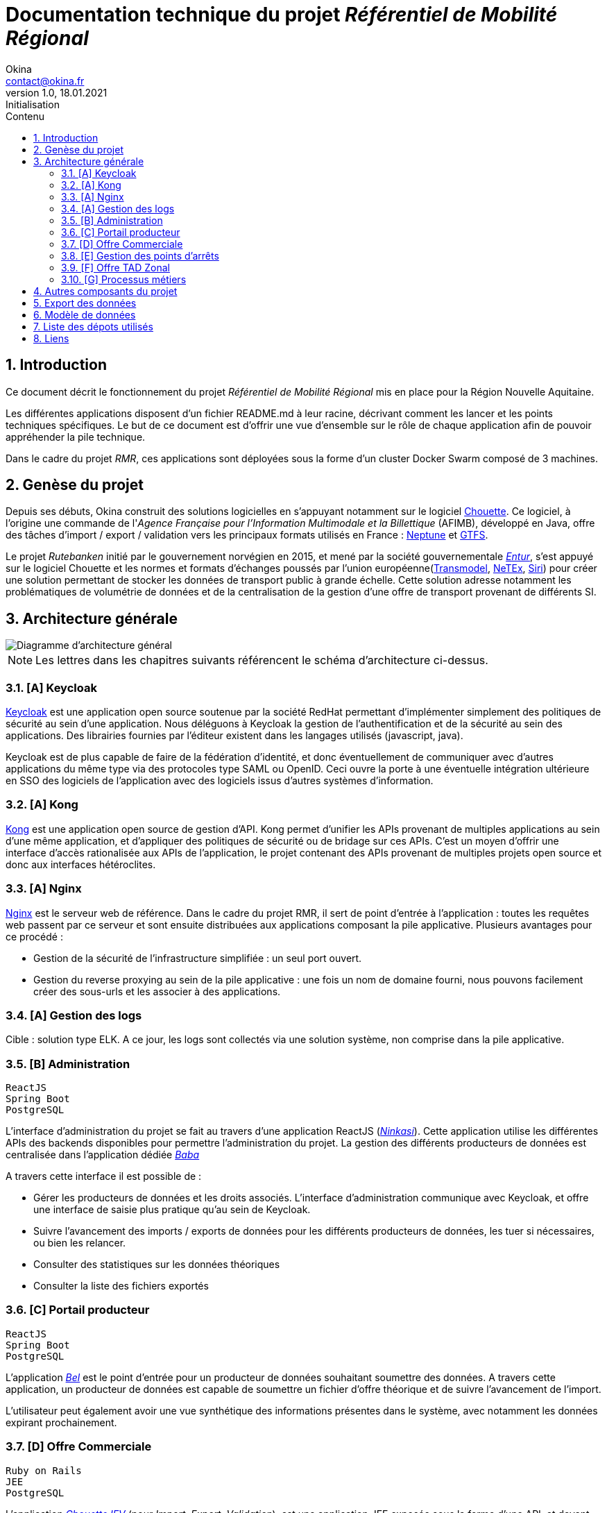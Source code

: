 = Documentation technique du projet _Référentiel de Mobilité Régional_
Okina <contact@okina.fr>
:revnumber: 1.0
:revdate: 18.01.2021
:revremark: Initialisation
:sectnums:
:toc: left
:toclevels: 4
:toc-title: Contenu

:description: Documentation technique du projet RMR
:keywords: RMR, Documentation technique, Nouvelle Aquitaine, Okina
:imagesdir: ./img
:icons: font

== Introduction

Ce document décrit le fonctionnement du projet _Référentiel de Mobilité Régional_ mis en place pour la Région Nouvelle Aquitaine.

Les différentes applications disposent d'un fichier README.md à leur racine, décrivant comment les lancer et les points techniques spécifiques. Le but de ce document est d'offrir une vue d'ensemble sur le rôle de chaque application afin de pouvoir appréhender la pile technique.

Dans le cadre du projet _RMR_, ces applications sont déployées sous la forme d'un cluster Docker Swarm composé de 3 machines.

== Genèse du projet

Depuis ses débuts, Okina construit des solutions logicielles en s'appuyant notamment sur le logiciel https://github.com/afimb/chouette[Chouette].
Ce logiciel, à l'origine une commande de l'_Agence Française pour l'Information Multimodale et la Billettique_ (AFIMB), développé en Java, offre des tâches d'import / export / validation vers les principaux formats utilisés en France : http://www.normes-donnees-tc.org/category/neptune/[Neptune] et https://developers.google.com/transit/gtfs/reference?hl=fr[GTFS].

Le projet _Rutebanken_ initié par le gouvernement norvégien en 2015, et mené par la société gouvernementale https://en.wikipedia.org/wiki/Entur[_Entur_], s'est appuyé sur le logiciel Chouette et les normes et formats d'échanges poussés par l'union européenne(http://www.normes-donnees-tc.org/page-d-exemple/modeles-de-donnees/transmodel/[Transmodel], http://netex-cen.eu/[NeTEx], http://www.normes-donnees-tc.org/category/siri/[Siri]) pour créer une solution permettant de stocker les données de transport public à grande échelle.
Cette solution adresse notamment les problématiques de volumétrie de données et de la centralisation de la gestion d'une offre de transport provenant de différents SI.

== Architecture générale

image::architecture_general.png[Diagramme d'architecture général]

NOTE: Les lettres dans les chapitres suivants référencent le schéma d'architecture ci-dessus.


=== [A] Keycloak
https://www.keycloak.org[Keycloak] est une application open source soutenue par la société RedHat permettant d'implémenter simplement des politiques de sécurité au sein d'une application. Nous déléguons à Keycloak la gestion de l'authentification et de la sécurité au sein des applications. Des librairies fournies par l'éditeur existent dans les langages utilisés (javascript, java).

Keycloak est de plus capable de faire de la fédération d'identité, et donc éventuellement de communiquer avec d'autres applications du même type via des protocoles type SAML ou OpenID. Ceci ouvre la porte à une éventuelle intégration ultérieure en SSO des logiciels de l'application avec des logiciels issus d'autres systèmes d'information.

=== [A] Kong
https://konghq.com/kong[Kong] est une application open source de gestion d'API. Kong permet d'unifier les APIs provenant de multiples applications au sein d'une même application, et d'appliquer des politiques de sécurité ou de bridage sur ces APIs.
C'est un moyen d'offrir une interface d'accès rationalisée aux APIs de l'application, le projet contenant des APIs provenant de multiples projets open source et donc aux interfaces hétéroclites.

=== [A] Nginx
https://www.nginx.com[Nginx] est le serveur web de référence. Dans le cadre du projet RMR, il sert de point d'entrée à l'application : toutes les requêtes web passent par ce serveur et sont ensuite distribuées aux applications composant la pile applicative. Plusieurs avantages pour ce procédé :

* Gestion de la sécurité de l'infrastructure simplifiée : un seul port ouvert.
* Gestion du reverse proxying au sein de la pile applicative : une fois un nom de domaine fourni, nous pouvons facilement créer des sous-urls et les associer à des applications.

=== [A] Gestion des logs
Cible : solution type ELK.
A ce jour, les logs sont collectés via une solution système, non comprise dans la pile applicative.

=== [B] Administration
----
ReactJS
Spring Boot
PostgreSQL
----
L'interface d'administration du projet se fait au travers d'une application ReactJS (https://github.com/okina-transport/ninkasi[_Ninkasi_]).
Cette application utilise les différentes APIs des backends disponibles pour permettre l'administration du projet.
La gestion des différents producteurs de données est centralisée dans l'application dédiée https://github.com/okina-transport/baba[_Baba_]

A travers cette interface il est possible de :

* Gérer les producteurs de données et les droits associés.
L'interface d'administration communique avec Keycloak, et offre une interface de saisie plus pratique qu'au sein de Keycloak.
* Suivre l'avancement des imports / exports de données pour les différents producteurs de données, les tuer si nécessaires, ou bien les relancer.
* Consulter des statistiques sur les données théoriques
* Consulter la liste des fichiers exportés

=== [C] Portail producteur
----
ReactJS
Spring Boot
PostgreSQL
----
L'application https://github.com/okina-transport/bel[_Bel_] est le point d'entrée pour un producteur de données souhaitant soumettre des données.
A travers cette application, un producteur de données est capable de soumettre un fichier d'offre théorique et de suivre l'avancement de l'import.

L'utilisateur peut également avoir une vue synthétique des informations présentes dans le système, avec notamment les données expirant prochainement.

=== [D] Offre Commerciale
----
Ruby on Rails
JEE
PostgreSQL
----
L'application https://github.com/okina-transport/chouette[_Chouette IEV_] (pour _Import, Export, Validation_), est une application JEE exposée sous la forme d'une API, et devant être déployée sur un serveur wildfly 8.
Grâce à cette API il est possible de soumettre des _jobs_ d'import, export, ou validation dans différents formats et de suivre leur avancement. L'application stocke les données au format Transmodel dans une base Postgres.

L'application https://github.com/okina-transport/chouette2[_Chouette 2_] offre une interface permettant de visualiser les données stockées dans la base de données et de les manipuler.

=== [E] Gestion des points d'arrêts
----
ReactJS
Spring Boot
PostgreSQL
----
Les applications https://github.com/okina-transport/tiamat[_Tiamat_] (backend) et https://github.com/okina-transport/abzu[_Abzu_] (frontend) sont dédiées à la gestion de points d'arrêts et permettent :

* De créer des nouveaux points d'arrêts,
* De supprimer des points d'arrêts,
* De modifier des points d'arrêts existants,
* D'exporter les données des points d'arrêts au format CSV suivant les filtres voulus.

Les points d'arrêts peuvent être créés au sein de l'application dédiée, mais sont également collectés depuis l'application Chouette lors des imports de données.
L'application dédoublonne automatiquement les points d'arrêts provenant de systèmes informatiques différents en fonction de critères métiers (nom des points d'arrêt, coordonnées GPS, proximité avec d'autres points).
L'application _Tiamat_ est également en charge de la production des exports Netex de la base d'arrêts.

=== [F] Offre TAD Zonal
----
ReactJS
Spring Boot
PostgreSQL
----
L'offre de transport à la demande Zonale est déportée dans deux applications dédiées : https://github.com/okina-transport/flexible-transport[_Enki_] (frontend) et https://github.com/okina-transport/uttu[_Uttu_] (backend).
_Uttu_ est responsable de la production de l'offre de TAD zonale au format Netex.
L'offre TAD en ligne virtuelle se rapporoche d'une offre de transport plus classique et est à ce jour gérée dans _Chouette_.

=== [G] Processus métiers
----
Spring Boot
PostgreSQL
Camel - ActiveMQ
----
L'application https://github.com/okina-transport/marduk[_Marduk_] est responsable des processus métiers d'import / export notamment.
L'utilisation de JMS au travers d'ActiveMQ et Apache Camel permet d'offrir la résilience nécessaire à l'application, ainsi que la maintenabilité des workflows applicatifs (décrits au travers de composants Camel).

L'application https://github.com/okina-transport/kakka[_Kakka_] gère la production d'exports réguliers de la base de points d'arrêts, en invoquant l'API de _Tiamat_.

L'application https://github.com/okina-transport/nabu[_Nabu_] est chargée de collecter les évènements liés aux imports / exports, et offre une API permettant de récupérer ces évènements.

L'application https://github.com/okina-transport/irkalla[_Irkalla_] vérifie l'état de la synchronisation de la base de points d'arrêts entre _Chouette_ et _Tiamat_, et la met à jour si nécessaire.

== Autres composants du projet

Divers autres composants de moindre importance, ou n'ayant nécessité pas ou peu d'évolutions sont listés ci-dessous.

https://github.com/okina-transport/bogu[_Bogu_] Contient des composants ReactJS utilisés dans plus d'une application.

https://github.com/okina-transport/netex-java-model[Netex-java-model] Permet de générer un jar contenant le modèle Netex en Java d'après une XSD.

https://github.com/okina-transport/chouette2-i18n[Chouette2-i18n] et https://github.com/okina-transport/chouette-projects-i18n[Chouette-projects-i18n] contiennent les libellés de l'application Chouette2.

== Export des données

Les données sont exportées sur Google Cloud Storage afin d'être réutilisées notamment sur https://modalis.fr/[le calculateur multimodal Modalis].
Toutes les nuits, un export complet Netex de l'offre de transport ainsi que des points d'arrêts est poussée sur GCS. Les données sont également poussées filtrées par producteur de données.

== Modèle de données

Les données d'offre de transport importées ou saisies dans l'application sont stockées par Chouette au format Transmodel.
Concernant la gestion des producteurs de données, nous avons repris le modèlé mis en place par Entur sur Rutebanken. Les données

image::model_organisation.png[Diagramme du modèle de données "Organisation"]

Une organisation est une entité pouvant produire ou gérer des données de transport, et devant donc interagir d'une manière ou d'une autre avec le RMR.
Deux types d'organisation cohabitent :

* Les autorités organisatrices de transport (_Authority_) : c'est une entité chargée de fournir une offre de transport public
* Les opérateurs (_Operator_) : c'est une société responsable de l'exploitation de tout ou partie de l'offre de transport public. Les opérateurs agissent la plupart du temps sous contrat d'une autorité organisatrice de transport.

Dans le système, chaque organisation se verra attribuer un _Codespace_. Le _Codespace_ (assimilable à la notion de _namespace_ dans le monde XML) est une URL terminée par un code à 3 lettres qui permettra d'assurer l'unicité des données dans le système.

.Exemple de Codespace
[source, xml]
----
<Codespace>
    <Xmlns>BME</Xmlns>
    <XmlnsUrl>http://rmr.nouvelle-aquitaine.pro/bme</XmlnsUrl>
    <Description>Bordeaux Métropole</Description>
</Codespace>
----

== Liste des dépots utilisés

|===
|Composant |Rôle |URL de la branche de dev

|Cette documentation
|Documentation
|https://github.com/okina-transport/naq-doc

|Chouette
|Import / export / validation offre
|https://github.com/okina-transport/chouette/tree/okina_develop_NA

|Marduk
|Orchestrateur
|https://github.com/okina-transport/marduk/tree/naq_develop

|Uttu
|Backend Zonal
|https://github.com/okina-transport/uttu/tree/first_okina_version

|Enki
|Frontend Zonal
|https://github.com/okina-transport/flexible-transport/tree/naq_develop

|Tiamat
|Backend Arrêts
|https://github.com/okina-transport/tiamat/tree/naq_develop

|Abzu
|Frontend Arrêts
|https://github.com/okina-transport/abzu/tree/naq_develop

|Baba
|Backend Organisations
|https://github.com/okina-transport/baba

|Chouette2
|Frontend offre
|https://github.com/okina-transport/chouette2/tree/okina_develop

|Ninkasi
|Frontend Organisations / admin
|https://github.com/okina-transport/ninkasi/tree/develop

|Nabu
|Backend job status
|https://github.com/okina-transport/nabu/tree/development

|Kakka
|Scheduler export Arrêts
|https://github.com/okina-transport/kakka

|Bogu
|Composants ReactJS communs
|https://github.com/okina-transport/bogu/tree/development

|Netex-java-model
|Générateur modèle Netex en Java
|https://github.com/okina-transport/netex-java-model

|Bel
|Frontend portail producteurs
|https://github.com/okina-transport/bel/tree/development

|Irkalla
|Synchronisation Tiamat / Chouette
|https://github.com/okina-transport/irkalla/tree/naq_develop

|Chouette2-i18n
|Traductions Chouette2
|https://github.com/okina-transport/chouette2-i18n

|Chouette-projects-i18n
|Traductions Chouette2
|https://github.com/okina-transport/chouette-projects-i18n

|===

== Liens

Plus d'information
